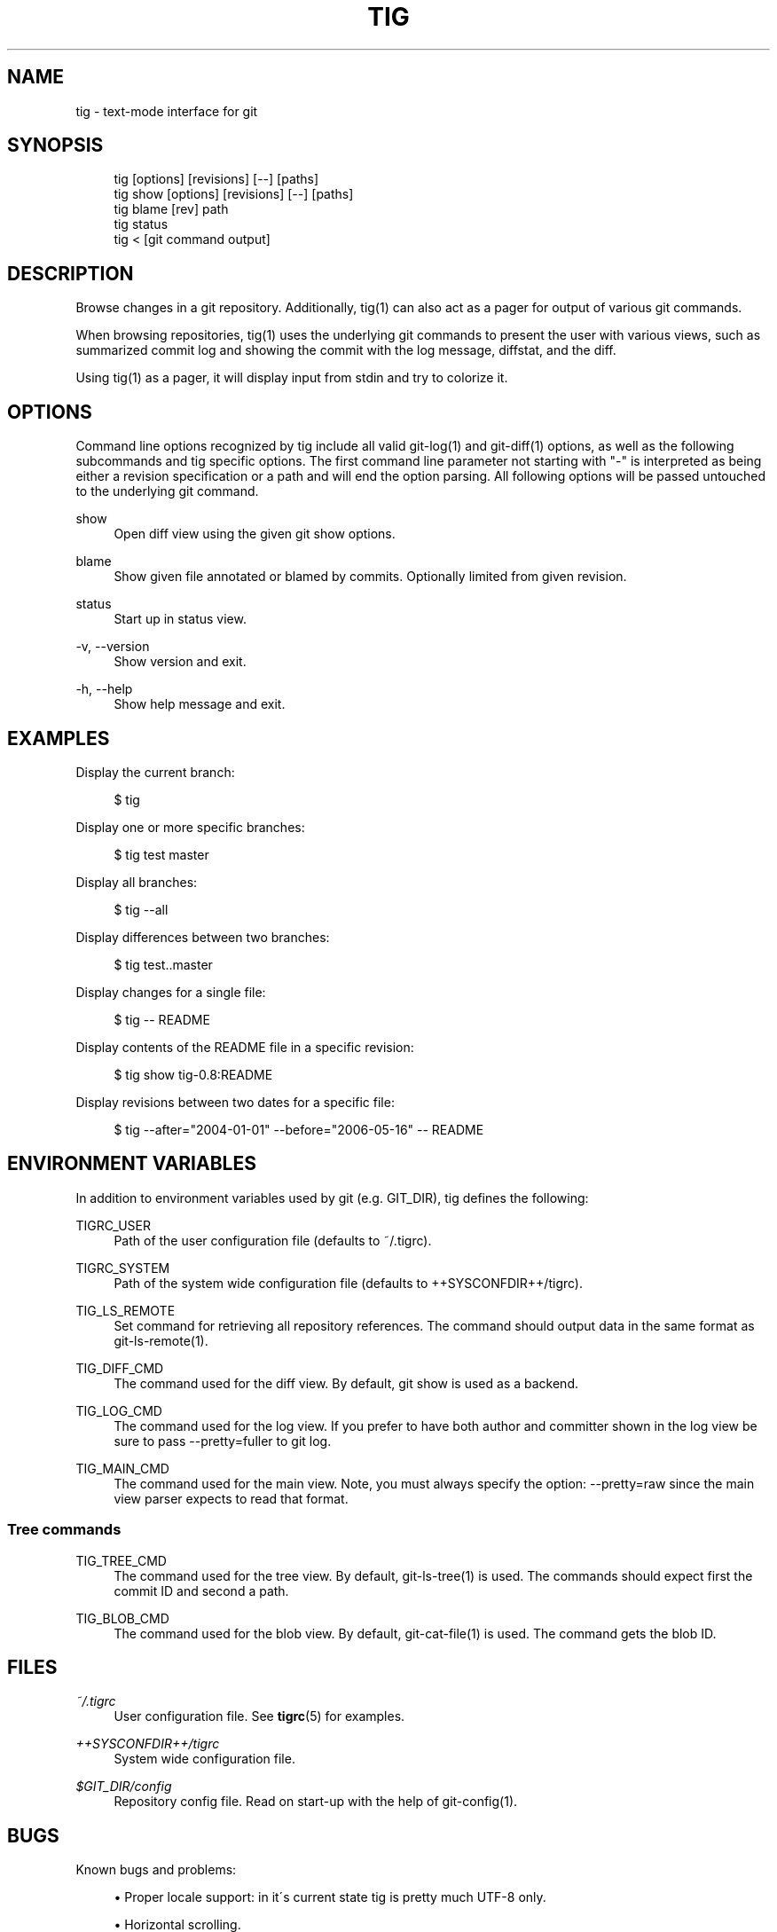 .\"     Title: tig
.\"    Author: 
.\" Generator: DocBook XSL Stylesheets v1.73.2 <http://docbook.sf.net/>
.\"      Date: 04/06/2008
.\"    Manual: Tig Manual
.\"    Source: Tig 0.11
.\"
.TH "TIG" "1" "04/06/2008" "Tig 0\.11" "Tig Manual"
.\" disable hyphenation
.nh
.\" disable justification (adjust text to left margin only)
.ad l
.SH "NAME"
tig - text-mode interface for git
.SH "SYNOPSIS"
.sp
.RS 4
.nf
tig        [options] [revisions] [\-\-] [paths]
tig show   [options] [revisions] [\-\-] [paths]
tig blame  [rev] path
tig status
tig <      [git command output]
.fi
.RE
.sp
.SH "DESCRIPTION"
Browse changes in a git repository\. Additionally, tig(1) can also act as a pager for output of various git commands\.
.sp
When browsing repositories, tig(1) uses the underlying git commands to present the user with various views, such as summarized commit log and showing the commit with the log message, diffstat, and the diff\.
.sp
Using tig(1) as a pager, it will display input from stdin and try to colorize it\.
.sp
.SH "OPTIONS"
Command line options recognized by tig include all valid git\-log(1) and git\-diff(1) options, as well as the following subcommands and tig specific options\. The first command line parameter not starting with "\-" is interpreted as being either a revision specification or a path and will end the option parsing\. All following options will be passed untouched to the underlying git command\.
.PP
show
.RS 4
Open diff view using the given git show options\.
.RE
.PP
blame
.RS 4
Show given file annotated or blamed by commits\. Optionally limited from given revision\.
.RE
.PP
status
.RS 4
Start up in status view\.
.RE
.PP
\-v, \-\-version
.RS 4
Show version and exit\.
.RE
.PP
\-h, \-\-help
.RS 4
Show help message and exit\.
.RE
.SH "EXAMPLES"
Display the current branch:
.sp
.sp
.RS 4
.nf
$ tig
.fi
.RE
.sp
Display one or more specific branches:
.sp
.sp
.RS 4
.nf
$ tig test master
.fi
.RE
.sp
Display all branches:
.sp
.sp
.RS 4
.nf
$ tig \-\-all
.fi
.RE
.sp
Display differences between two branches:
.sp
.sp
.RS 4
.nf
$ tig test\.\.master
.fi
.RE
.sp
Display changes for a single file:
.sp
.sp
.RS 4
.nf
$ tig \-\- README
.fi
.RE
.sp
Display contents of the README file in a specific revision:
.sp
.sp
.RS 4
.nf
$ tig show tig\-0\.8:README
.fi
.RE
.sp
Display revisions between two dates for a specific file:
.sp
.sp
.RS 4
.nf
$ tig \-\-after="2004\-01\-01" \-\-before="2006\-05\-16" \-\- README
.fi
.RE
.sp
.SH "ENVIRONMENT VARIABLES"
In addition to environment variables used by git (e\.g\. GIT_DIR), tig defines the following:
.PP
TIGRC_USER
.RS 4
Path of the user configuration file (defaults to
~/\.tigrc)\.
.RE
.PP
TIGRC_SYSTEM
.RS 4
Path of the system wide configuration file (defaults to
++SYSCONFDIR++/tigrc)\.
.RE
.PP
TIG_LS_REMOTE
.RS 4
Set command for retrieving all repository references\. The command should output data in the same format as git\-ls\-remote(1)\.
.RE
.PP
TIG_DIFF_CMD
.RS 4
The command used for the diff view\. By default, git show is used as a backend\.
.RE
.PP
TIG_LOG_CMD
.RS 4
The command used for the log view\. If you prefer to have both author and committer shown in the log view be sure to pass
\-\-pretty=fuller
to git log\.
.RE
.PP
TIG_MAIN_CMD
.RS 4
The command used for the main view\. Note, you must always specify the option:
\-\-pretty=raw
since the main view parser expects to read that format\.
.RE
.SS "Tree commands"
.PP
TIG_TREE_CMD
.RS 4
The command used for the tree view\. By default, git\-ls\-tree(1) is used\. The commands should expect first the commit ID and second a path\.
.RE
.PP
TIG_BLOB_CMD
.RS 4
The command used for the blob view\. By default, git\-cat\-file(1) is used\. The command gets the blob ID\.
.RE
.SH "FILES"
.PP
\fI~/\.tigrc\fR
.RS 4
User configuration file\. See
\fBtigrc\fR(5)
for examples\.
.RE
.PP
\fI++SYSCONFDIR++/tigrc\fR
.RS 4
System wide configuration file\.
.RE
.PP
\fI$GIT_DIR/config\fR
.RS 4
Repository config file\. Read on start\-up with the help of git\-config(1)\.
.RE
.SH "BUGS"
Known bugs and problems:
.sp
.sp
.RS 4
\h'-04'\(bu\h'+03'Proper locale support: in it\'s current state tig is pretty much UTF\-8 only\.
.RE
.sp
.RS 4
\h'-04'\(bu\h'+03'Horizontal scrolling\.
.RE
.SH "COPYRIGHT"
Copyright (c) 2006\-2008 Jonas Fonseca <fonseca@diku\.dk>
.sp
This program is free software; you can redistribute it and/or modify it under the terms of the GNU General Public License as published by the Free Software Foundation; either version 2 of the License, or (at your option) any later version\.
.sp
.SH "SEE ALSO"
\fBtigrc\fR(5), git(7), cogito(7), as well as other git repository browsers: gitk(1), qgit(1), gitview(1)\.
.sp
Online resources:
.sp
.sp
.RS 4
\h'-04'\(bu\h'+03'Homepage:
\fIhttp://jonas\.nitro\.dk/tig/\fR
.RE
.sp
.RS 4
\h'-04'\(bu\h'+03'Manual:
\fIhttp://jonas\.nitro\.dk/tig/manual\.html\fR
.RE
.sp
.RS 4
\h'-04'\(bu\h'+03'Tarballs:
\fIhttp://jonas\.nitro\.dk/tig/releases/\fR
.RE
.sp
.RS 4
\h'-04'\(bu\h'+03'Git URL: git://repo\.or\.cz/tig\.git (mirror) or
\fIhttp://jonas\.nitro\.dk/tig/tig\.git\fR
(master)
.RE
.sp
.RS 4
\h'-04'\(bu\h'+03'Gitweb:
\fIhttp://repo\.or\.cz/w/tig\.git\fR
.RE
